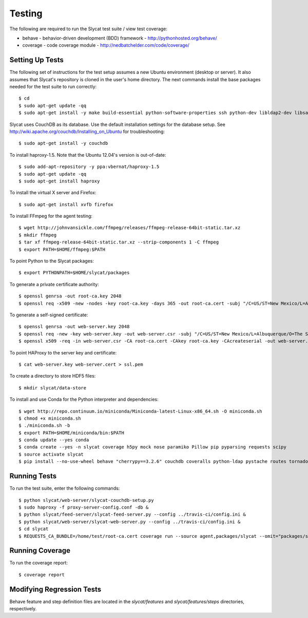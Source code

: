 .. _testing:

Testing
=======

The following are required to run the Slycat test suite / view test coverage:

* behave - behavior-driven development (BDD) framework - http://pythonhosted.org/behave/
* coverage - code coverage module - http://nedbatchelder.com/code/coverage/

Setting Up Tests
----------------

The following set of instructions for the test setup assumes a new Ubuntu environment (desktop or server).
It also assumes that Slycat's repository is cloned in the user's home directory.
The next commands install the base packages needed for the test suite to run correctly::

  $ cd
  $ sudo apt-get update -qq
  $ sudo apt-get install -y make build-essential python-software-properties ssh python-dev libldap2-dev libsasl2-dev libssl-dev

Slycat uses CouchDB as its database. Use the default installation settings for the database setup. See http://wiki.apache.org/couchdb/Installing_on_Ubuntu for troubleshooting::

  $ sudo apt-get install -y couchdb

To install haproxy-1.5. Note that the Ubuntu 12.04's version is out-of-date::

  $ sudo add-apt-repository -y ppa:vbernat/haproxy-1.5
  $ sudo apt-get update -qq
  $ sudo apt-get install haproxy

To install the virtual X server and Firefox::

  $ sudo apt-get install xvfb firefox

To install FFmpeg for the agent testing::

  $ wget http://johnvansickle.com/ffmpeg/releases/ffmpeg-release-64bit-static.tar.xz
  $ mkdir ffmpeg
  $ tar xf ffmpeg-release-64bit-static.tar.xz --strip-components 1 -C ffmpeg
  $ export PATH=$HOME/ffmpeg:$PATH

To point Python to the Slycat packages::

  $ export PYTHONPATH=$HOME/slycat/packages

To generate a private certificate authority::

  $ openssl genrsa -out root-ca.key 2048
  $ openssl req -x509 -new -nodes -key root-ca.key -days 365 -out root-ca.cert -subj "/C=US/ST=New Mexico/L=Albuquerque/O=The Slycat Project/OU=QA/CN=Slycat"

To generate a self-signed certificate::

  $ openssl genrsa -out web-server.key 2048
  $ openssl req -new -key web-server.key -out web-server.csr -subj "/C=US/ST=New Mexico/L=Albuquerque/O=The Slycat Project/OU=QA/CN=localhost"
  $ openssl x509 -req -in web-server.csr -CA root-ca.cert -CAkey root-ca.key -CAcreateserial -out web-server.cert -days 365

To point HAProxy to the server key and certificate::

  $ cat web-server.key web-server.cert > ssl.pem

To create a directory to store HDF5 files::

  $ mkdir slycat/data-store

To install and use Conda for the Python interpreter and dependencies::

  $ wget http://repo.continuum.io/miniconda/Miniconda-latest-Linux-x86_64.sh -O miniconda.sh
  $ chmod +x miniconda.sh
  $ ./miniconda.sh -b
  $ export PATH=$HOME/miniconda/bin:$PATH
  $ conda update --yes conda
  $ conda create --yes -n slycat coverage h5py mock nose paramiko Pillow pip pyparsing requests scipy
  $ source activate slycat
  $ pip install --no-use-wheel behave "cherrypy==3.2.6" couchdb coveralls python-ldap pystache routes tornado-couchdb selenium pyvirtualdisplay

Running Tests
-------------

To run the test suite, enter the following commands::

  $ python slycat/web-server/slycat-couchdb-setup.py
  $ sudo haproxy -f proxy-server-config.conf -db &
  $ python slycat/feed-server/slycat-feed-server.py --config ../travis-ci/config.ini &
  $ python slycat/web-server/slycat-web-server.py --config ../travis-ci/config.ini &
  $ cd slycat
  $ REQUESTS_CA_BUNDLE=/home/test/root-ca.cert coverage run --source agent,packages/slycat --omit="packages/slycat/web/server/*" -m behave -i "(agent|hyperchunks|rest-api|slycat-web-server|slycat-project)"

Running Coverage
----------------

To run the coverage report::

  $ coverage report

Modifying Regression Tests
--------------------------

Behave feature and step definition files are located in the `slycat/features` and `slycat/features/steps` directories, respectively.
